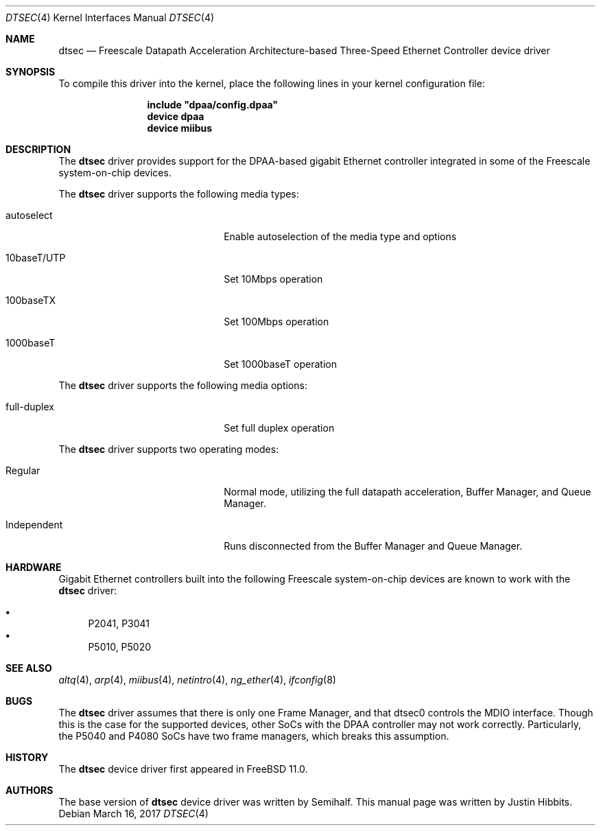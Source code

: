 .\"
.\" Copyright (c) 2016 Justin Hibbits
.\"
.\" All rights reserved.
.\"
.\" Redistribution and use in source and binary forms, with or without
.\" modification, are permitted provided that the following conditions
.\" are met:
.\" 1. Redistributions of source code must retain the above copyright
.\"    notice, this list of conditions and the following disclaimer.
.\" 2. Redistributions in binary form must reproduce the above copyright
.\"    notice, this list of conditions and the following disclaimer in the
.\"    documentation and/or other materials provided with the distribution.
.\"
.\" THIS SOFTWARE IS PROVIDED BY THE DEVELOPERS ``AS IS'' AND ANY EXPRESS OR
.\" IMPLIED WARRANTIES, INCLUDING, BUT NOT LIMITED TO, THE IMPLIED WARRANTIES
.\" OF MERCHANTABILITY AND FITNESS FOR A PARTICULAR PURPOSE ARE DISCLAIMED.
.\" IN NO EVENT SHALL THE DEVELOPERS BE LIABLE FOR ANY DIRECT, INDIRECT,
.\" INCIDENTAL, SPECIAL, EXEMPLARY, OR CONSEQUENTIAL DAMAGES (INCLUDING, BUT
.\" NOT LIMITED TO, PROCUREMENT OF SUBSTITUTE GOODS OR SERVICES; LOSS OF USE,
.\" DATA, OR PROFITS; OR BUSINESS INTERRUPTION) HOWEVER CAUSED AND ON ANY
.\" THEORY OF LIABILITY, WHETHER IN CONTRACT, STRICT LIABILITY, OR TORT
.\" (INCLUDING NEGLIGENCE OR OTHERWISE) ARISING IN ANY WAY OUT OF THE USE OF
.\" THIS SOFTWARE, EVEN IF ADVISED OF THE POSSIBILITY OF SUCH DAMAGE.
.\"
.\" $FreeBSD$
.\"
.Dd March 16, 2017
.Dt DTSEC 4
.Os
.Sh NAME
.Nm dtsec
.Nd "Freescale Datapath Acceleration Architecture-based Three-Speed Ethernet Controller device driver"
.Sh SYNOPSIS
To compile this driver into the kernel, place the following lines in your
kernel configuration file:
.Bd -ragged -offset indent
.Cd "include ""dpaa/config.dpaa""
.Cd "device dpaa"
.Cd "device miibus"
.Ed
.Sh DESCRIPTION
The
.Nm
driver provides support for the DPAA-based gigabit Ethernet controller
integrated in some of the Freescale system-on-chip devices.
.Pp
The
.Nm
driver supports the following media types:
.Bl -tag -width xxxxxxxxxxxxxxxxxxxx
.It autoselect
Enable autoselection of the media type and options
.It 10baseT/UTP
Set 10Mbps operation
.It 100baseTX
Set 100Mbps operation
.It 1000baseT
Set 1000baseT operation
.El
.Pp
The
.Nm
driver supports the following media options:
.Bl -tag -width xxxxxxxxxxxxxxxxxxxx
.It full-duplex
Set full duplex operation
.El
.Pp
The
.Nm
driver supports two operating modes:
.Bl -tag -width xxxxxxxxxxxxxxxxxxxx
.It Regular
Normal mode, utilizing the full datapath acceleration, Buffer Manager, and Queue
Manager.
.It Independent
Runs disconnected from the Buffer Manager and Queue Manager.
.El
.Sh HARDWARE
Gigabit Ethernet controllers built into the following Freescale
system-on-chip devices are known to work with the
.Nm
driver:
.Pp
.Bl -bullet -compact
.It
P2041, P3041
.It
P5010, P5020
.El
.Sh SEE ALSO
.Xr altq 4 ,
.Xr arp 4 ,
.Xr miibus 4 ,
.Xr netintro 4 ,
.Xr ng_ether 4 ,
.Xr ifconfig 8
.Sh BUGS
The
.Nm
driver assumes that there is only one Frame Manager, and that dtsec0 controls
the MDIO interface.  Though this is the case for the supported devices, other
SoCs with the DPAA controller may not work correctly.  Particularly, the P5040
and P4080 SoCs have two frame managers, which breaks this assumption.
.Sh HISTORY
The
.Nm
device driver first appeared in
.Fx 11.0 .
.Sh AUTHORS
.An -nosplit
The base version of
.Nm
device driver was written by
.An Semihalf .
This manual page was written by
.An Justin Hibbits .
